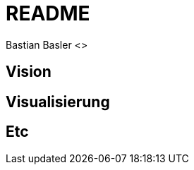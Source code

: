 = README
Bastian Basler <>
:description: Anforderungen an das Projekt
:url-repo: https://github.com/babasler/training-recording-devic

== Vision

== Visualisierung

== Etc